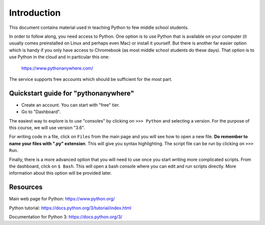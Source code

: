 
Introduction
============

This document contains material used in teaching Python to few middle
school students.

In order to follow along, you need access to Python. One option is to
use Python that is available on your computer (it usually comes
preinstalled on Linux and perhaps even Mac) or install it
yourself. But there is another far easier option which is handy if you
only have access to Chromebook (as most middle school students do
these days). That option is to use Python in the cloud and in
particular this one:

    https://www.pythonanywhere.com/

The service supports free accounts which should be sufficient for the
most part.

Quickstart guide for "pythonanywhere"
-------------------------------------

- Create an account. You can start with "free" tier.

- Go to "Dashboard".

The easiest way to explore is to use "consoles" by clicking on ``>>>
Python`` and selecting a version. For the purpose of this course, we
will use version "3.6".

For writing code in a file, click on ``Files`` from the main page and
you will see how to open a new file. **Do remember to name your files
with ".py" extension**. This will give you syntax highlighting. The
script file can be run by clicking on ``>>> Run``.

Finally, there is a more advanced option that you will need to use
once you start writing more complicated scripts. From the dashboard,
click on ``$ Bash``. This will open a bash console where you can
edit and run scripts directly. More information about this option will
be provided later.

Resources
---------

Main web page for Python: https://www.python.org/

Python tutorial: https://docs.python.org/3/tutorial/index.html

Documentation for Python 3: https://docs.python.org/3/




